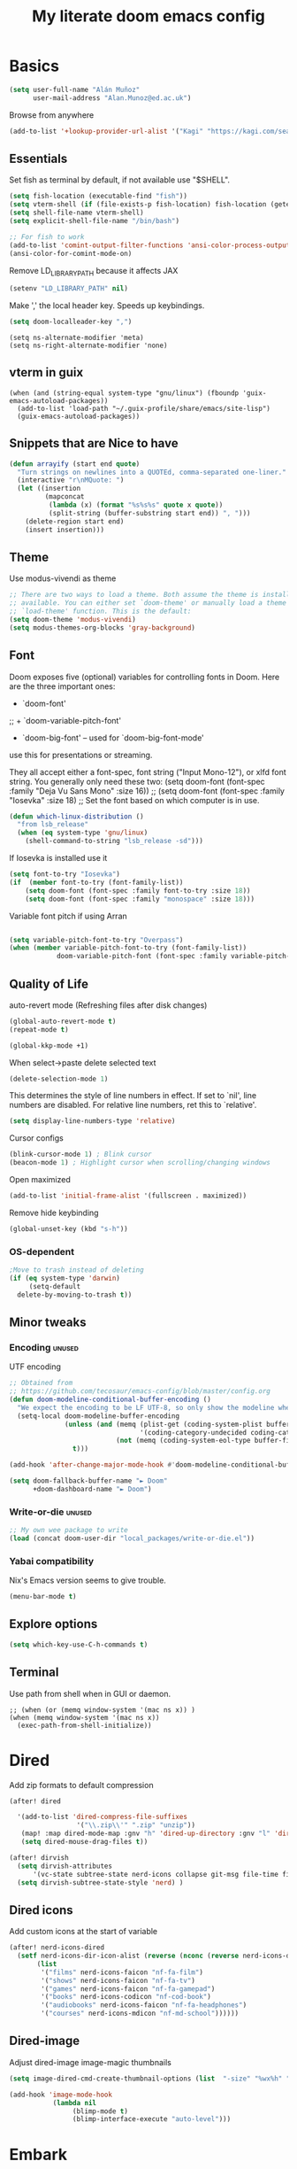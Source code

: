 #+TITLE: My literate doom emacs config

* Basics

#+begin_src emacs-lisp :tangle yes
(setq user-full-name "Alán Muñoz"
      user-mail-address "Alan.Munoz@ed.ac.uk")

#+end_src

Browse from anywhere
#+begin_src emacs-lisp :tangle no
(add-to-list '+lookup-provider-url-alist '("Kagi" "https://kagi.com/search?q=%s"))
#+end_src


** Essentials
Set fish as terminal by default, if not available use "$SHELL".
#+begin_src emacs-lisp :tangle yes
(setq fish-location (executable-find "fish"))
(setq vterm-shell (if (file-exists-p fish-location) fish-location (getenv "SHELL")))
(setq shell-file-name vterm-shell)
(setq explicit-shell-file-name "/bin/bash")

;; For fish to work
(add-to-list 'comint-output-filter-functions 'ansi-color-process-output)
(ansi-color-for-comint-mode-on)
#+end_src

#+RESULTS:
: t
Remove LD_LIBRARY_PATH because it affects JAX
#+begin_src emacs-lisp :tangle yes
(setenv "LD_LIBRARY_PATH" nil)
#+end_src
Make ',' the local header key. Speeds up keybindings.
#+begin_src emacs-lisp :tangle yes
(setq doom-localleader-key ",")
#+end_src

#+RESULTS:
: ,

#+begin_src elisp :tangle yes
(setq ns-alternate-modifier 'meta)
(setq ns-right-alternate-modifier 'none)
#+end_src

** vterm in guix
#+begin_src elisp :tangle no
(when (and (string-equal system-type "gnu/linux") (fboundp 'guix-emacs-autoload-packages))
  (add-to-list 'load-path "~/.guix-profile/share/emacs/site-lisp")
  (guix-emacs-autoload-packages))
#+end_src

#+RESULTS:

** Snippets that are Nice to have
#+begin_src emacs-lisp :tangle yes
  (defun arrayify (start end quote)
    "Turn strings on newlines into a QUOTEd, comma-separated one-liner."
    (interactive "r\nMQuote: ")
    (let ((insertion
           (mapconcat
            (lambda (x) (format "%s%s%s" quote x quote))
            (split-string (buffer-substring start end)) ", ")))
      (delete-region start end)
      (insert insertion)))
#+end_src
** Theme
Use modus-vivendi as theme
#+begin_src emacs-lisp :tangle yes
;; There are two ways to load a theme. Both assume the theme is installed and
;; available. You can either set `doom-theme' or manually load a theme with the
;; `load-theme' function. This is the default:
(setq doom-theme 'modus-vivendi)
(setq modus-themes-org-blocks 'gray-background)
#+end_src

#+RESULTS:
: gray-background

** Font
Doom exposes five (optional) variables for controlling fonts in Doom. Here
are the three important ones:

+ `doom-font'
;; + `doom-variable-pitch-font'
+ `doom-big-font' -- used for `doom-big-font-mode'
use this for
presentations or streaming.

They all accept either a font-spec, font string ("Input Mono-12"), or xlfd
font string. You generally only need these two:
(setq doom-font (font-spec :family "Deja Vu Sans Mono" :size 16))
;; (setq doom-font (font-spec :family "Iosevka" :size 18)
;; Set the font  based on which computer is in use.

#+begin_src emacs-lisp :tangle yes
(defun which-linux-distribution ()
  "from lsb_release"
  (when (eq system-type 'gnu/linux)
    (shell-command-to-string "lsb_release -sd")))

#+end_src


If Iosevka is installed use it
#+begin_src emacs-lisp :tangle yes
(setq font-to-try "Iosevka")
(if  (member font-to-try (font-family-list))
    (setq doom-font (font-spec :family font-to-try :size 18))
    (setq doom-font (font-spec :family "monospace" :size 18)))

#+end_src

Variable font pitch if using Arran
#+begin_src emacs-lisp :tangle yes

(setq variable-pitch-font-to-try "Overpass")
(when (member variable-pitch-font-to-try (font-family-list))
            doom-variable-pitch-font (font-spec :family variable-pitch-font-to-try :size 18))

#+end_src

** Quality of Life
auto-revert mode (Refreshing files after disk changes)
#+begin_src emacs-lisp :tangle yes
(global-auto-revert-mode t)
(repeat-mode t)
#+end_src

#+RESULTS:
: t

#+begin_src emacs-lisp :tangle yes
(global-kkp-mode +1)
#+end_src


When select->paste delete selected text
#+begin_src emacs-lisp :tangle yes
(delete-selection-mode 1)
#+end_src

#+RESULTS:
: t

This determines the style of line numbers in effect. If set to `nil', line
numbers are disabled. For relative line numbers, ret this to `relative'.
#+begin_src emacs-lisp :tangle yes
(setq display-line-numbers-type 'relative)
#+end_src

#+RESULTS:
: relative

Cursor configs
#+begin_src emacs-lisp :tangle yes
(blink-cursor-mode 1) ; Blink cursor
(beacon-mode 1) ; Highlight cursor when scrolling/changing windows
#+end_src

#+RESULTS:
: t

Open maximized
#+begin_src emacs-lisp :tangle yes
(add-to-list 'initial-frame-alist '(fullscreen . maximized))
#+end_src

#+RESULTS:
: ((fullscreen . maximized) (left-fringe . 8) (right-fringe . 8))

Remove hide keybinding
#+begin_src emacs-lisp :tangle yes
(global-unset-key (kbd "s-h"))
#+end_src

#+RESULTS:

*** OS-dependent

#+begin_src emacs-lisp :tangle yes
;Move to trash instead of deleting
(if (eq system-type 'darwin)
     (setq-default
  delete-by-moving-to-trash t))
#+end_src

#+RESULTS:
: t

** Minor tweaks
*** Encoding :unused:
UTF encoding
#+begin_src emacs-lisp :tangle yes
;; Obtained from
;; https://github.com/tecosaur/emacs-config/blob/master/config.org
(defun doom-modeline-conditional-buffer-encoding ()
  "We expect the encoding to be LF UTF-8, so only show the modeline when this is not the case"
  (setq-local doom-modeline-buffer-encoding
              (unless (and (memq (plist-get (coding-system-plist buffer-file-coding-system) :category)
                                 '(coding-category-undecided coding-category-utf-8))
                           (not (memq (coding-system-eol-type buffer-file-coding-system) '(1 2))))
                t)))

(add-hook 'after-change-major-mode-hook #'doom-modeline-conditional-buffer-encoding)

(setq doom-fallback-buffer-name "► Doom"
      +doom-dashboard-name "► Doom")
#+end_src

#+RESULTS:
: ► Doom

*** Write-or-die :unused:
#+begin_src emacs-lisp :tangle no
;; My own wee package to write
(load (concat doom-user-dir "local_packages/write-or-die.el"))
#+end_src

#+RESULTS:
: t
*** Yabai compatibility
Nix's Emacs version seems to give trouble.
#+begin_src emacs-lisp :tangle yes
(menu-bar-mode t)
#+end_src

#+RESULTS:
: t

** Explore options
#+begin_src emacs-lisp :tangle yes
(setq which-key-use-C-h-commands t)
#+end_src

** Terminal
Use path from shell when in GUI or daemon.
#+begin_src elisp :tangle yes
;; (when (or (memq window-system '(mac ns x)) )
(when (memq window-system '(mac ns x))
  (exec-path-from-shell-initialize))
#+end_src


* Dired
Add zip formats to default compression
#+begin_src emacs-lisp :tangle yes
(after! dired

  '(add-to-list 'dired-compress-file-suffixes
                 '("\\.zip\\'" ".zip" "unzip"))
   (map! :map dired-mode-map :gnv "h" 'dired-up-directory :gnv "l" 'dired-find-file)
   (setq dired-mouse-drag-files t))

(after! dirvish
  (setq dirvish-attributes
      '(vc-state subtree-state nerd-icons collapse git-msg file-time file-size))
  (setq dirvish-subtree-state-style 'nerd) )

#+end_src

#+RESULTS:
: nerd

** Dired icons
Add custom icons at the start of variable
#+begin_src emacs-lisp :tangle yes
(after! nerd-icons-dired
  (setf nerd-icons-dir-icon-alist (reverse (nconc (reverse nerd-icons-dir-icon-alist)
       (list
        '("films" nerd-icons-faicon "nf-fa-film")
        '("shows" nerd-icons-faicon "nf-fa-tv")
        '("games" nerd-icons-faicon "nf-fa-gamepad")
        '("books" nerd-icons-codicon "nf-cod-book")
        '("audiobooks" nerd-icons-faicon "nf-fa-headphones")
        '("courses" nerd-icons-mdicon "nf-md-school"))))))
#+end_src

** Dired-image
Adjust dired-image image-magic thumbnails
#+begin_src emacs-lisp :tangle yes
(setq image-dired-cmd-create-thumbnail-options (list  "-size" "%wx%h" "%f[0]" "-resize" "%wx%h>" "-strip" "-auto-level" "jpeg:%t"))
#+end_src

#+begin_src emacs-lisp :tangle yes
(add-hook 'image-mode-hook
           (lambda nil
                (blimp-mode t)
                (blimp-interface-execute "auto-level")))
#+end_src

* Embark
#+RESULTS:

#+begin_src emacs-lisp :tangle yes
(map! "C-." 'embark-act)
(after! embark
 (eval-when-compile
   (defmacro my/embark-ace-action (fn)
     `(defun ,(intern (concat "my/embark-ace-" (symbol-name fn))) ()
        (interactive)
        (with-demoted-errors "%s"
          (require 'ace-window)
          (let ((aw-dispatch-always t))
            (aw-switch-to-window (aw-select nil))
            (call-interactively (symbol-function ',fn)))))))

 (define-key embark-file-map     (kbd "o") (my/embark-ace-action find-file))
 (define-key embark-buffer-map   (kbd "o") (my/embark-ace-action switch-to-buffer))
  (define-key embark-bookmark-map (kbd "o") (my/embark-ace-action bookmark-jump)))

(after! ace-window
  (setq ace-window-display-mode t))
#+end_src

#+RESULTS:

* Projectile
Ignore my git in the $HOME Folder
#+begin_src emacs-lisp :tangle yes
(after! projectile
  (setq projectile-project-root-files-bottom-up
        (remove ".git" projectile-project-root-files-bottom-up)))



(setq projectile-project-search-path '("~/Documents/sync/projects"))


#+end_src

* Coding
** Tree-sitter
#+begin_src emacs-lisp :tangle yes
(global-tree-sitter-mode)
#+end_src

#+RESULTS:
: t

** Python
*** poetry
#+begin_src emacs-lisp :tangle yes
(setq poetry-tracking-strategy 'projectile)
(setq poetry-tracking-mode nil)
#+end_src

#+RESULTS:

*** Venv
#+begin_src emacs-lisp :tangle yes
;;; Python settings
(after! python
  ;; (setenv "PYTHONPATH" "/home/alan/Documents/sync/libs/baby/python:/home/alan/Documents/sync/libs/pipeline-core:/home/alan/Documents/sync/libs/extraction:/home/alan/Documents/sync/libs/postprocessor")
 ; (setq python-shell-interpreter "ipython3"
  (setq python-shell-interpreter "jupyter"
        python-shell-interpreter-args "console --simple-prompt"
        python-shell-prompt-detect-failure-warning nil)
;; (setq python-shell-completion-native-disabled-interpreters '("python"))
  (add-to-list 'python-shell-completion-native-disabled-interpreters
               "jupyter"))
  ;;              "python"))
(add-hook 'python-mode-hook
          (lambda ()
            (setq-local python-shell-buffer-name
                        (format "Python %s"
                            (cadr (reverse (file-name-split (doom-modeline--project-root)))))))
)
#+end_src

#+RESULTS:
| doom--setq-tab-width-for-python-mode-h | (lambda nil (setq-local python-shell-buffer-name (format Python %s (cadr (reverse (file-name-split (doom-modeline--project-root))))))) | er/add-python-mode-expansions | code-cells-mode-maybe | poetry-tracking-mode | +python-use-correct-flycheck-executables-h | evil-collection-python-set-evil-shift-width | doom-modeline-env-setup-python | (lambda nil (set (make-local-variable 'python-shell-buffer-name) (format Python %s (car (cdr (reverse (file-name-split (doom-modeline--project-root)))))))) | pipenv-mode | +lookup-init--set-python-mode |

Functions used for code-cells funcitonality
#+begin_src emacs-lisp :tangle yes
(after! python
  ;; Code-cells mode for jupytext
  (add-hook 'python-mode-hook 'code-cells-mode-maybe)
  (add-hook! python-mode (add-hook 'before-save-hook 'lsp-organize-imports nil t))
  (add-hook! python-mode (add-hook 'before-save-hook 'lsp-format-buffer nil t))

 (defun previous-line-empty-p ()
   "Check if immediate previous line is empty.
  If region is active it checks from the region beginning.
  Useful to add extra \newlines to yasnippets."
   (if (region-active-p)
       (save-excursion (goto-char (region-beginning))
                       (line-before-pointer-empty-p))
     (line-before-pointer-empty-p)))


 (defun line-before-pointer-empty-p ()
   "Check if the line immediately before the pointer is empty."
   (save-excursion (forward-line -1)
                   (current-line-empty-p))))




#+end_src

#+RESULTS:
: line-before-pointer-empty-p

*** Debug
**** Realgud
Simple but reliable
  #+begin_src emacs-lisp :tangle yes
(setq realgud:pdb-command-name "python -m ipdb")
;; (setq realgud:pdb-command-name "pytest -s --trace")
(defun realgud-pdb-pytest nil
  (interactive)
  (realgud:pdb (concat "pytest --trace --color=yes " buffer-file-name)))

  #+end_src


#+begin_src emacs-lisp :tangle no
(after! pdb-track
(defface term-color-darkgreen
'((t :foreground "DarkGreen" :background "DarkGreen"))
"Face used to render dark green color code."
:group 'term)
(defface term-color-cadetblue
'((t :foreground "CadetBlue" :background "CadetBAlue"))
"Face used to render dark cadet blue color code."
:group 'term)

(defface term-color-purple
'((t :foreground "Purple" :background "Purple"))
"Face used to render dark Purple color code."
:group 'term)

(defface term-color-darkgoldenrod
'((t :foreground "Darkgoldenrod" :background "Darkgoldenrod"))
"Face used to render dark Darkgoldenrod color code."
:group 'term)

(defface term-color-ivory4
'((t :foreground "Ivory4" :background "Ivory4"))
"Face used to render dark Ivory4 color code."
:group 'term)

(setq ansi-term-color-vector
[term
term-color-black
term-color-red
term-color-darkgreen
term-color-cadetblue
term-color-blue
term-color-purple
term-color-darkgoldenrod
term-color-ivory4]))

#+end_src

#+RESULTS:

**** Unused
Debugging tools
#+begin_src emacs-lisp :tangle yes
(after! realgud
  (defun describe-at-cursor()
    "Describe variable at cursor when using debugger"
    (interactive)
    (realgud:cmd-info-value (concat (thing-at-point 'word) "\n")))
  ;; (realgud:cmd-info-value (concat (looking-at (regexp-quote "[a-z][a-z]")) "\n") ))

  (map! :localleader :map realgud:shortkey-mode-map "_" 'describe-at-cursor)
  (map! :localleader :map realgud-track-mode-map "a" 'realgud:attach-source-buffer))
  #+end_src

  #+RESULTS:

*** REPL
  #+begin_src emacs-lisp :tangle yes
  (defun python-shell-send-current-statement ()
    "Send current statement to Python shell.
Taken from elpy-shell-send-current-statement"
    (interactive)
    (let ((beg (python-nav-beginning-of-statement))
          (end (python-nav-end-of-statement)))
      (python-shell-send-string (buffer-substring beg end)))
    (python-nav-forward-statement))

#+end_src

*** Custom
#+begin_src emacs-lisp :tangle yes

  ;; My own functions to deal with python code
  (require 'cl-lib)

  (defun get-current-line ()
    (buffer-substring-no-properties (line-beginning-position)
                                    (line-end-position)))


  (defun parse-current-pylambda-line ()
    "Fetch indentation, name, args and returns from a pylambda function"

    (cl-multiple-value-bind (preequal posequal) (split-string ( get-current-line ) "\=")
      (cl-multiple-value-bind (lambda-args post-return) (split-string posequal "\\:")
        (list
         (length (butlast (split-string preequal " ") 2))
         (car (last (butlast (split-string preequal " ") 1)))
         (string-replace "," ", " (string-replace " " "" (string-replace "lambda" "" (string-replace "λ" "lambda" lambda-args))))
         post-return))))

  (defun pylambda-parse-to-def ()
    "Parses pylambda one-liners and produces a def equivalent.

       FIXME Fails on this case:

       savgol_on_srs = lambda x: non_uniform_savgol(
            x.index, x.values, window, degree
        )


"
    (cl-multiple-value-bind (indentation fn-name args return) (parse-current-pylambda-line)
      ;; (message "%s" indentation)
      (concat
       (mapconcat 'identity (cl-loop repeat indentation collect " ") "")
       "def " fn-name "(" args "):\n"
       (mapconcat 'identity (cl-loop repeat (+ indentation 4) collect " ") "")
       "return" return "\n")))

  (defun replace-pylambda-with-def ()
    "Delete the current (lambda being assigned to a variable) line and replace it with a def definition to follow flake8's E731 rule."
    (interactive)
    (let ((def-string (pylambda-parse-to-def)))
      (kill-whole-line)
      (insert def-string)))


#+end_src

#+RESULTS:
: replace-pylambda-with-def

*** Pyenv :review:

#+begin_src emacs-lisp :tangle yes
(after! pyenv
(setq pyenv-exec-shell  "fish")
(defun projectile-pyenv-mode-set ()
"Set pyenv version matching project name."
(let ((project (projectile-project-name)))
(if (member project (pyenv-mode-versions))
(pyenv-mode-set project)
(pyenv-mode-unset))))

(add-hook 'projectile-after-switch-project-hook 'projectile-pyenv-mode-set)

(defun pyenv-mode-set-fix (version)
"Custom function because normal pyenv-mode-set wasn't working on Arran.
Set python shell version and ensure pyenv changes."
(interactive (list (pyenv-mode-read-version))
(pythonic-activate "PYENV_VERSION" version))
(setenv "PYENV_VERSION" version)
(setq +pyenv--version version)) ;; This ensures pyenv changes


(map! :map pyenv-mode-map
:n "C-c C-s" #'pyenv-mode-set-fix)
)
#+end_src

*** Code-cells

#+begin_src emacs-lisp :tangle yes

(after! code-cells
  (map! :map code-cells-mode-map
        :desc "Navigate to next cell" :n "n" (code-cells-speed-key 'code-cells-forward-cell)
        :desc "Navigate to previous cell" :n "p" (code-cells-speed-key 'code-cells-backward-cell)
        :desc "Eval until this cell" :n "u" (code-cells-speed-key 'code-cells-eval-above)
        :desc "Eval current cell" :n "e" (code-cells-speed-key 'code-cells-eval)
        :n "TAB" (code-cells-speed-key 'outline-cycle)
        :n ";" (code-cells-speed-key 'code-cells-comment-or-uncomment)

        ;; Map additional keys using local-leader to better suit my live-testing
        ;; workflow.
        :localleader
        :desc "eval current cell" :n "e" #'code-cells-eval
        :desc "navigate to previous cell" :n "k" #'code-cells-backward-cell
        :desc "Navigate to next cell" :n "j" #'code-cells-forward-cell
        :desc "Eval until this cell" :n "u" #'code-cells-eval-above))

#+end_src
#+RESULTS:


*** LSP
pylsp seems to be enabled by default; ruff-lsp is much better
#+begin_src emacs-lisp :tangle yes
(setq lsp-disabled-clients '(pylsp pyright))
#+end_src

#+RESULTS:

** Common Lisp

Open after list
#+begin_src emacs-lisp :tangle yes
(after! lispyville
  (defun lispyville-open-after-list ()
    (interactive)
    (lispyville-next-closing)
    (evil-append 0)))
#+end_src

#+RESULTS:

*** Keybindings
#+begin_src emacs-lisp :tangle yes
(after! lispyville
  (map!
   :map lispyville-mode-map
   ;; :n "(" #'lispyville-wrap-with-round)
   :n "(" #'lispyville-wrap-round
   :n "M-(" #'lispyville-wrap-with-round
   :n "M-k" #'lispyville-open-after-list))

(after! flyspell
  (setq ispell-personal-dictionary (substitute-in-file-name "$HOME/.aspell.en.pws")))

#+end_src

#+RESULTS:
: t

**** Python
#+begin_src elisp :tangle yes
   (map! :map python-mode-map
         :localleader
         :n "z" #'run-python
         "w" #'venv-workon-and-update
         "y" #'realgud:pdb
         "f" #'realgud-pdb-pytest

         (:desc "send to REPL" :prefix "s"
                "r" #'python-shell-send-region-or-line
                "b" #'python-shell-send-buffer
                "d" #'python-shell-send-defun))

   (defun python-shell-send-region-or-line nil
     "Sends from python-mode buffer to a python shell, intelligently."
     (interactive)
     (cond ((region-active-p)
            (setq deactivate-mark t)
            (python-shell-send-region (region-beginning) (region-end)))
           (t (python-shell-send-current-statement))))
#+end_src

** Others
*** Julia
#+begin_src emacs-lisp :tangle yes

(after! julia
  (map! :map julia-mode-map
        :localleader
        :n "z" #'run-julia

        (:desc "send to REPL" :prefix "s"
               "r" #'julia-repl-send-region-or-line
               "b" #'julia-repl-send-buffer)))

#+end_src

#+RESULTS:
*** Racklet
#+begin_src elisp :tangle yes
(defun my-backward-up-sexp (a)
  "my backwards up sexps.
   prefix command interpretation:
     0    → to beginning of all nested sexps
     -    → to end of all nested sexps
     x|+x → x-times go back out of sexps to beginning
     -x   → x-times go out of sexps to end
     universal-command interpreted as +x"
  (interactive "P")
  (condition-case err
      (let ((arg)
            (loop))
        (cond
         ((null a) ;; back-up once
          (setq arg -1
                loop nil))
         ((eq a '-) ;; up to end of all sexps
          (setq arg 1
                loop t))
         ((numberp a)
          (cond
           ((= a 0) ;; back-up to begin of all sexps
            (setq arg -1
                  loop t))
           (t (setq arg (- a) ;; do it a times
                    loop nil))))
         (t (setq arg (- (car a)) ;; interpret `universal-command'
                  loop nil)))
        (while (progn  ;; do-while loop
                 (up-list arg t t)
                 loop)))
    (scan-error ;; stay quiet
     nil)))

(after! racket
   (defun racket-send-region-or-line nil
     "Sends from racket-mode buffer to a racket shell, intelligently."
     (interactive)
     (if (region-active-p) (progn
                            (setq deactivate-mark t)
                            (racket-send-region (region-beginning) (region-end)))
           (save-mark-and-excursion (beginning-of-defun) (set-mark (point)) (end-of-defun)
               (racket-send-region (region-beginning) (region-end)))))
   (map! :localleader :map racket-mode-map "s r" 'racket-send-region-or-line)
    )





#+end_src

#+RESULTS:
*** SCAD :unused:
Openscad autoformatter
#+begin_src emacs-lisp :tangle no
(set-formatter! 'scadfmt "clang-format" :modes '(scad-mode))
#+end_src

#+RESULTS:
: scadfmt

* Reading
#+begin_src emacs-lisp :tangle yes
(setq doc-view-continuous t)
(setq doc-view-resolution 400)
#+end_src

#+RESULTS:
: 300

** Elfeed
*** Style
Change font for elfeed-show buffer.
#+begin_src elisp :tangle yes
(setq elfeed-font (if (member "Mebinac" (font-family-list)) "Mebinac" "Century Schoolbook"))
(setq elfeed-show-mode-hook
      (lambda ()
          (set-face-attribute 'variable-pitch (selected-frame) :font (font-spec :family elfeed-font :size 16))
        ))
#+end_src

#+RESULTS:
| lambda | nil | (set-face-attribute 'variable-pitch (selected-frame) :font (font-spec :family elfeed-font :size 16)) |

*** elfeed-org
#+begin_src emacs-lisp :tangle yes

(setq rmh-elfeed-org-files (list (concat org-directory "personal/rss/elfeed.org")))

(after! elfeed
  (setq elfeed-search-filter "@2-weeks-ago +unread")
  (add-hook 'elfeed-search-mode-hook #'elfeed-update)


(defun find-in-elfeed-org-file ()
  "Find elfeed-show-entry in the first elfeed-org file"
      (interactive)
      (let* ((elfeed-show-entry-id (car (elfeed-entry-id elfeed-show-entry)))
            (elfeed-default-org-file (car rmh-elfeed-org-files))
            (elfeed-window (get-buffer-window (file-name-nondirectory elfeed-default-org-file))))

       (if (not elfeed-window) ; Open elfeed org file if not visible
         (progn
           (select-window (get-buffer-window "*elfeed-search*"))
           (let ((w (split-window-below)))
             (select-window w)
             (find-file elfeed-default-org-file)))
         (select-window elfeed-window))

       (or ;; Search pattern forward and backward
        (or (search-forward elfeed-show-entry-id nil t)
               (search-backward elfeed-show-entry-id nil t))
          (message
           (concat elfeed-show-entry-id " not found in elfeed-org file " elfeed-default-org-file)))))

(defun elfeed-eww-about ()
  "Open about page of elfeed entry in eww."
  (interactive)
  (eww-browse-url (concat "https://" (car (elfeed-entry-id elfeed-show-entry)) "/about")))

  (setq elfeed-goodies/entry-pane-size 0.6)
  (setq elfeed-goodies/log-window-size 0.4))

;; (after! elfeed
;;  (setq elfeed-score-serde-score-file (substitute-in-file-name "$HOME/.doom.d/elfeed.score")))
#+end_src

#+RESULTS:
: @2-weeks-ago +unread

Format headers buffer
#+begin_src emacs-lisp :tangle no
(defun concatenate-authors (authors-list)
  "Given AUTHORS-LIST, list of plists; return string of all authors
concatenated."
  (mapconcat
   (lambda (author) (plist-get author :name))
   authors-list ", "))
(defun my-search-print-fn (entry)
  "Print ENTRY to the buffer."
  (let* ((date (elfeed-search-format-date (elfeed-entry-date entry)))
         (title (or (elfeed-meta entry :title)
                    (elfeed-entry-title entry) ""))
         (title-faces (elfeed-search--faces (elfeed-entry-tags entry)))
         (feed (elfeed-entry-feed entry))
         (feed-title
          (when feed
            (or (elfeed-meta feed :title) (elfeed-feed-title feed))))
         (entry-authors (concatenate-authors
                         (elfeed-meta entry :authors)))
         (tags (mapcar #'symbol-name (elfeed-entry-tags entry)))
         (tags-str (mapconcat
                    (lambda (s) (propertize s 'face
                                            'elfeed-search-tag-face))
                    tags ","))
         (title-width (- (window-width) 10
                         elfeed-search-trailing-width))
         (title-column (elfeed-format-column
                        title (elfeed-clamp
                               elfeed-search-title-min-width
                               title-width
                               elfeed-search-title-max-width)
                        :left))
         (authors-width 135)
         (authors-column (elfeed-format-column
                          entry-authors (elfeed-clamp
                                         elfeed-search-title-min-width
                                         authors-width
                                         131)
                          :left)))

    (insert (propertize date 'face 'elfeed-search-date-face) " ")

    (insert (propertize title-column
                        'face title-faces 'kbd-help title) " ")

    (insert (propertize authors-column
                        'face 'elfeed-search-date-face
                        'kbd-help entry-authors) " ")

    ;; (when feed-title
    ;;   (insert (propertize entry-authors
    ;; 'face 'elfeed-search-feed-face) " "))

    (when entry-authors
      (insert (propertize feed-title
                          'face 'elfeed-search-feed-face) " "))

    (when tags
      (insert "(" tags-str ")"))))




(setq elfeed-search-print-entry-function #'my-search-print-fn)

#+end_src

#+RESULTS:
: my-search-print-fn
*** HN
Show HN comments in elfeed
#+begin_src emacs-lisp :tangle yes
(defun my/elfeed-hn-show-comments-at-point ()
  "Show HN comments for an URL at point"
  (interactive)
  (setq-local hnreader-view-comments-in-same-window t)
  (hnreader-comment (format "%s" (url-get-url-at-point))))

(defun my/elfeed-hn-show-commments (&optional link)
  (interactive)
  (let* ((entry (if (eq major-mode 'elfeed-show-mode)
                    elfeed-show-entry
                  (elfeed-search-selected :ignore-region)))
         (link (if link link (elfeed-entry-link entry))))
    (setq-local hnreader-view-comments-in-same-window nil)
    (hnreader-comment (format "%s" link))))

(defun my/elfeed-fetch-ids ()
  (interactive)
  (cl-loop for entry in (elfeed-search-selected)
           collect (elfeed-entry-id entry)))

(defun my/elfeed-hn-show-comments-at-entry ()
  (interactive)
  (let ((id-value (car (my/elfeed-fetch-ids))))
    (if  (string= (car id-value) "hnrss.org")
        (progn (elfeed-search-untag-all-unread) (hnreader-comment (cdr id-value)))
      (elfeed-search-show-entry))))
#+end_src

#+RESULTS:
: my/elfeed-hn-show-comments-at-entry

Shortcuts
#+begin_src emacs-lisp :tangle yes
(map! :map elfeed-search-mode-map
      :after elfeed-search
      [remap kill-this-buffer] "q"
      [remap kill-buffer] "q"
      :n doom-leader-key nil
      ;; ...
      :n "H" #'my/elfeed-hn-show-commments)
(map! :map elfeed-search-mode-map
      :after elfeed-show
      [remap kill-this-buffer] "q"
      [remap kill-buffer] "q"
      :n doom-leader-key nil
      ;; ...
      :n "H" #'my/elfeed-hn-show-comments-at-entry)

#+end_src

#+RESULTS:

*** Reddit
Integrate to elfeed
#+begin_src emacs-lisp :tangle no
(defun my/elfeed-reddit-show-commments (&optional link)
  (interactive)
  (let* ((entry (if (eq major-mode 'elfeed-show-mode)
                    elfeed-show-entry
                  (elfeed-search-selected :ignore-region)))
         (link (if link link (elfeed-entry-link entry))))
    (reddigg-view-comments link)))
#+end_src
Shortcuts
#+begin_src emacs-lisp :tangle no
(map! :map elfeed-search-mode-map
      :after elfeed-search
      [remap kill-this-buffer] "q"
      [remap kill-buffer] "q"
      :n doom-leader-key nil
      ;; ...
      :n "R" #'my/elfeed-reddit-show-commments
      )
#+end_src

*** Conveniences
#+begin_src elisp :tangle yes
(defun kill-elfeed-show-url ()
  (interactive)
  (kill-new (elfeed-entry-link elfeed-show-entry))
  )

(map! :localleader :map elfeed-show-mode-map  "y" #'kill-elfeed-show-url)
#+end_src

#+RESULTS:

** Mu4e
#+begin_src emacs-lisp :tangle yes
(after! mu4e
  (setq +mu4e-backend 'offlineimap)

;;; Call the oauth2ms program to fetch the authentication token
  (defun fetch-access-token ()
    (with-temp-buffer
      (call-process "oauth2ms" nil t nil "--encode-xoauth2")
      (buffer-string)))

 ;;; Add new authentication method for xoauth2
  (cl-defmethod smtpmail-try-auth-method
    (process (_mech (eql xoauth2)) user password)
    (let* ((access-token (fetch-access-token)))
      (smtpmail-command-or-throw
       process
       (concat "AUTH XOAUTH2 " access-token)
       235)))

 ;;; Register the method
  (with-eval-after-load 'smtpmail
    (add-to-list 'smtpmail-auth-supported 'xoauth2))

  (setq message-send-mail-function 'smtpmail-send-it
        starttls-use-gnutls t
        smtpmail-starttls-credentials
        ;; '(("smtp.office365.com" 587 nil nil))
        '(("smtp.office365.com" 587 nil nil))
        smtpmail-default-smtp-server "smtp.office365.com"
        smtpmail-smtp-server "smtp.office365.com"
        smtpmail-stream-type  'starttls
        ;; smtpmail-smtp-service 587
        smtpmail-smtp-service 587
        smtpmail-debug-info t)

  (add-to-list 'mu4e-bookmarks
               '( :name  "Peter non-lab"
                  :query "from:Peter and not lab"
                  :key   ?t))
  )
 #+end_src

 #+RESULTS:

** GNUS
I aim to Merge RSS and Mail reading
#+begin_src emacs-lisp :tangle yes
;; (add-to-list 'gnus-secondary-select-methods
;;              '(nntp "news.gwene.org"))
#+end_src
Format gnus summary
#+begin_src emacs-lisp :tangle yes
(setq gnus-summary-line-format "%U%R%z%d %I%(%[ %F %] %s %)\n")
#+end_src
Atom -> RSS
#+begin_src emacs-lisp :tangle yes
(require 'mm-url)
(defadvice mm-url-insert (after DE-convert-atom-to-rss () )
  "Converts atom to RSS by calling xsltproc."
  (when (re-search-forward "xmlns=\"http://www.w3.org/.*/Atom\""
			   nil t)
    (goto-char (point-min))
    (message "Converting Atom to RSS... ")
    (call-process-region (point-min) (point-max)
			 "xsltproc"
			 t t nil
			 (expand-file-name "~/atom2rss.xsl") "-")
    (goto-char (point-min))
    (message "Converting Atom to RSS... done")))

(ad-activate 'mm-url-insert)
#+end_src
** Newsticker
#+begin_src emacs-lisp :tangle yes
(setq newsticker-url-list
      '(("Emacs SE"
         "https://emacs.stackexchange.com/feeds")))
#+end_src
* Org
** Basic
#+begin_src emacs-lisp :tangle yes
(setq org-M-RET-may-split-line nil)
#+end_src
** Aesthetics
Org-modern
#+begin_src emacs-lisp :tangle yes

(after! org-modern
 (setq
  ;; Edit settings
  org-auto-align-tags nil
  org-tags-column 0
  org-catch-invisible-edits 'show-and-error
  org-special-ctrl-a/e t
  org-insert-heading-respect-content nil

  ;; Org styling, hide markup etc.
  org-hide-emphasis-markers t
  org-pretty-entities t
  org-ellipsis "…"

  ;; Agenda styling
  org-agenda-tags-column 0
  org-agenda-block-separator ?─
  org-agenda-time-grid
  '((daily today require-timed)
    (800 1000 1200 1400 1600 1800 2000)
    " ┄┄┄┄┄ " "┄┄┄┄┄┄┄┄┄┄┄┄┄┄┄")
  org-agenda-current-time-string
  "⭠ now ─────────────────────────────────────────────────"))

;; (add-hook 'org-mode-hook #'org-modern-mode)
;; (add-hook 'org-agenda-finalize-hook #'org-modern-agenda)

#+end_src

Main org directory
#+begin_src emacs-lisp :tangle yes
(setq org-directory "~/Documents/sync/org/")
#+end_src

#+RESULTS:
: ~/Documents/sync/org/

#+begin_src emacs-lisp :tangle yes

;; Other convenience shortcuts
;; Don't kill on paste
 (setq-default evil-kill-on-visual-paste nil)

;; Evil copy and comment
(map! :map evil-normal-state-map "g C" 'evilnc-copy-and-comment-lines)
(setq evil-move-beyond-eol t)

;; Give me back C-u
(setq evil-want-C-u-scroll nil
       evil-want-C-d-scroll nil
       evil-want-C-u-delete nil
 )


; kill current buffer faster
(map! "C-x k" 'kill-current-buffer)
(map! "C-x K" 'kill-buffer)
#+end_src

#+RESULTS:

** General text shenanigans
***  Paragraph list
Convenience functions to generate explore-paragraph
#+begin_src emacs-lisp :tangle yes
(defun current-line-empty-p ()
  "Check if current line is empty."
  (save-excursion
    (beginning-of-line)
    (looking-at-p "[[:space:]]*$")))

(defun rest-of-line-empty-p ()
  (interactive)
  (save-excursion
    (if (looking-at-p "[[:space:]]*$") (message "empty"))))

#+end_src

#+RESULTS:
: rest-of-line-empty-p

Main explode-paragraph function
#+begin_src emacs-lisp :tangle yes
(defun explode-paragraph (&optional monolevel)
    "explode paragraph, more documentation needed"
    (interactive)
    (unless monolevel ( setq monolevel nil))
    (save-mark-and-excursion
      (when (save-excursion (forward-line -1) (and (message-point-in-header-p) (not (current-line-empty-p )))) (newline-and-indent))
      (let ((bop (copy-marker (progn (backward-paragraph) (1+ (point)))))
            (eop (copy-marker (progn (forward-paragraph)  (point))))
            (inc-level 0))
        (goto-char bop)
        (if (looking-at-p "^\s*[\-\+x] ") nil (insert "+ "))
        (while (< (point) eop)
          (forward-sentence)
          (if (not (save-excursion ( forward-char -3 ) (looking-at-p "\\.[a-z]\\.")))
              (progn
                (forward-whitespace 1)
                (unless (>= (point) eop)
                  (org-meta-return)
                  (when (and (eq inc-level 0) (not monolevel))
                    (progn ( org-metaright ) (setq inc-level 1))))))))))
#+end_src

#+RESULTS:
: explode-paragraph

Generate toggle function and map
#+begin_src emacs-lisp :tangle yes
  (defun toggle-paragraph-list ()
    (interactive)
    (if (org-in-item-p) (myorg-list-to-text) (explode-paragraph)))
  ;;Keybindings
  (map! :localleader :map org-mode-map "u" 'toggle-paragraph-list)
#+end_src

#+RESULTS:

*** Get text
Copy org url
#+begin_src emacs-lisp :tangle yes
(defun my-org-retrieve-url-from-point ()
  "Copies the URL from an org link at the point"
  (interactive)
  (let ((plain-url (url-get-url-at-point)))
    (if plain-url
        (progn
          (kill-new plain-url)
          (message (concat "Copied: " plain-url)))
      (let* ((link-info (assoc :link (org-context)))
             (text (when link-info
                     (buffer-substring-no-properties
                      (or (cadr link-info) (point-min))
                      (or (caddr link-info) (point-max))))))
        (if (not text)
            (error "Oops! Point isn't in an org link")
          (string-match org-link-bracket-re text)
          (let ((url (substring text (match-beginning 1) (match-end 1))))
            (kill-new url)
            (message (concat "Copied: " url))))))))

(after! org
  (map! :map org-mode-map
        :localleader
        (:prefix ("l" . "links")
         "y" #'my-org-retrieve-url-from-point)))

#+end_src

#+RESULTS:

*** Sort trees recursively
#+begin_src emacs-lisp :tangle yes
(defun ap/org-sort-entries-recursive (&optional key)
  "Call `org-sort-entries' recursively on tree at point.
If KEY, use it; otherwise read key interactively.
From https://www.reddit.com/r/orgmode/comments/o2df99/automatically_recursively_sorting_an_org_file/
"
  (interactive)
  (cl-macrolet ((moves-p (form)
                         `(let ((pos-before (point)))
                            ,form
                            (/= pos-before (point)))))
    (cl-labels ((sort-tree
                 () (cl-loop do (when (children-p)
                                  (save-excursion
                                    (outline-next-heading)
                                    (sort-tree))
                                  (org-sort-entries nil key))
                             while (moves-p (org-forward-heading-same-level 1))))
                (children-p (&optional invisible)
                            ;; Return non-nil if entry at point has child headings.
                            ;; Only children are considered, not other descendants.
                            ;; Code from `org-cycle-internal-local'.
                            (save-excursion
                              (let ((level (funcall outline-level)))
                                (outline-next-heading)
                                (and (org-at-heading-p t)
                                     (> (funcall outline-level) level))))))
      (save-excursion
        (save-restriction
          (widen)
          (unless key
            ;; HACK: Call the sort function just to get the key, then undo its changes.
            (cl-letf* ((old-fn (symbol-function 'read-char-exclusive))
                       ((symbol-function 'read-char-exclusive)
                        (lambda (&rest args)
                          (setf key (apply #'funcall old-fn args)))))
              ;; Sort the first heading and save the sort key.
              (org-sort-entries))
            (undo-only))
          (cond ((org-before-first-heading-p)
                 ;; Sort whole buffer. NOTE: This assumes the first heading is at level 1.
                 (org-sort-entries nil key)
                 (outline-next-heading)
                 (cl-loop do (sort-tree)
                          while (moves-p (org-forward-heading-same-level 1))))
                ((org-at-heading-p)
                 ;; Sort this heading.
                 (sort-tree))
                (t (user-error "Neither on a heading nor before first heading"))))))))

(defun ap/org-sort-entries-recursive-multi (&optional keys)
  "Call `ap/org-sort-entries-recursive'.
If KEYS, call it for each of them; otherwise call interactively
until \\[keyboard-quit] is pressed."
  (interactive)
  (if keys
      (dolist (key keys)
        (ap/org-sort-entries-recursive key))
    (with-local-quit
      ;; Not sure if `with-local-quit' is necessary, but probably a good
      ;; idea in case of recursive edit.
      (cl-loop while (progn
                       (call-interactively #'ap/org-sort-entries-recursive)
                       t)))))
#+end_src
** Roam
#+begin_src emacs-lisp :tangle yes

;; Org-roam settings
(setq org-roam-directory "~/Documents/sync/org/roam/")
(require 'org-roam-protocol)

;; Fix dired buffer not working with roam
;; (add-hook 'dired-mode-hook
;;           (lambda ()
;;             (org-roam-mode 0)))


;; org-roam settings
(setq org-roam-capture-templates
      '(("r" "reference" plain "%?"
         :if-new (file+head "references/%<%Y%m%d%H%M%S>-${slug}.org" "#+title: ${title}\n#+roam_tags: reference\n")
         :immediate-finish t)
        ("c" "concept" plain "%?"
         :if-new (file+head "concept/%<%Y%m%d%H%M%S>-${slug}.org" "#+title: ${title}\n#+roam_tags: concept\n")
         :immediate-finish t
         :unnarrowed t)
        ("m" "main" plain "%?"
                :if-new (file+head "main/%<%Y%m%d%H%M%S>-${slug}.org" "#+title: ${title}\n#+roam_tags: main\n")
         :immediate-finish t
         :unnarrowed t)
        ("i" "idea" plain "%?"
                :if-new (file+head "ideas/%<%Y%m%d%H%M%S>-${slug}.org" "#+title: ${title}\n#+roam_tags: idea\n")
         :immediate-finish t
         :unnarrowed t)
        ("a" "article" plain "%?"
         :if-new (file+head "articles/%<%Y%m%d%H%M%S>-${slug}.org" "#+title: ${title}\n#+roam_tags: article\n")
         :immediate-finish t
         :unnarrowed t)))

(use-package! websocket
    :after org-roam)
#+end_src

*** Org-roam ui
Interface to visualise a personal database.
#+begin_src emacs-lisp :tangle no
(use-package! org-roam-ui
    :after org-roam ;; or :after org
;;         normally we'd recommend hooking orui after org-roam, but since org-roam does not have
;;         a hookable mode anymore, you're advised to pick something yourself
;;         if you don't care about startup time, use
;;  :hook (after-init . org-roam-ui-mode)
    :config
    (setq org-roam-ui-sync-theme t
          org-roam-ui-follow t
          org-roam-ui-update-on-save t
          org-roam-ui-open-on-start t))

;; ;; org-roam-server configs
;; (use-package org-roam-server
;;   :ensure t
;;   :config
;;   (setq org-roam-server-host "127.0.0.1"
;;         org-roam-server-port 8080
;;         org-roam-server-authenticate nil
;;         org-roam-server-export-inline-images t
;;         org-roam-server-serve-files nil
;;         org-roam-server-served-file-extensions '("pdf" "mp4" "ogv")
;;         org-roam-server-network-poll t
;;         org-roam-server-network-arrows nil
;;         org-roam-server-network-label-truncate t
;;         org-roam-server-network-label-truncate-length 60
;;         org-roam-server-network-label-wrap-length 20))

;; (setq org-roam-db-update-method 'immediate)

#+end_src

#+RESULTS:
| r | reference | plain | %? | :if-new | (file+head references/%<%Y%m%d%H%M%S>-${slug}.org #+title: ${title} |

** Org-export
*** Markdown
Add it to enabled exports, since at some point it stopped being loaded by default
#+begin_src emacs-lisp :tangle yes
(after! org
   '(require 'ox-gfm nil t)
    (add-to-list 'org-export-backends 'md )
    (add-to-list 'org-export-backends 'gfm )
)
#+end_src

#+RESULTS:
| gfm | pandoc | beamer | md | ascii | html | icalendar | latex | odt |

*** References
#+begin_src emacs-lisp :tangle yes
(after! org
(customize-set-value 'org-latex-with-hyperref nil)
(add-to-list 'org-latex-default-packages-alist "\\PassOptionsToPackage{hyphens}{url}"))
#+end_src

#+RESULTS:
| \PassOptionsToPackage{hyphens}{url} | ( amsmath t (lualatex xetex)) | ( fontspec t (lualatex xetex)) | (AUTO inputenc t (pdflatex)) | (T1 fontenc t (pdflatex)) | ( graphicx t) | ( longtable nil) | ( wrapfig nil) | ( rotating nil) | (normalem ulem t) | ( amsmath t (pdflatex)) | ( amssymb t (pdflatex)) | ( capt-of nil) | ( hyperref nil) |

***  Bibliography
#+begin_src emacs-lisp :tangle yes
(after! org
 (setq org-log-done 'time)

 (use-package citar
   :no-require
   :custom
   (org-cite-global-bibliography '("~/Documents/sync/bibliography/bibliography.bib" "~/Documents/sync/bibliography/mac_bibliography.bib"))
   (org-cite-insert-processor 'citar)
   (org-cite-follow-processor 'citar)
   (org-cite-activate-processor 'citar)
   (citar-bibliography org-cite-global-bibliography)
   (org-cite-csl-styles-dir
    (expand-file-name "~/Zotero/styles/"))
     (map! "SPC n B" citar-open-files)))




#+end_src

#+RESULTS:


OX-extra for citations to work properly
It is also required for :ignore: flags to work properly
#+begin_src emacs-lisp :tangle yes
(use-package! ox-extra
  :after org
  :config
  (ox-extras-activate '(ignore-headlines))

  (use-package! citeproc-org
    :config
    (citeproc-org-setup)
    (require 'oc-csl))
  ;; ox-hugo configs
  (use-package! ox-hugo
    :after org)

  (use-package! citeproc-org
    :after ox-hugo
    :config
    (citeproc-org-setup))

;; TODO confirm this is necessary
  (setq org-cite-basic-author-column-end  100))

#+end_src

#+RESULTS:
: 100

***  Glossary
Add shortcuts to add referentiable acronyms and glossary
 #+begin_src emacs-lisp :tangle yes

(after! org
 (map! :localleader :map org-mode-map
       "l a" #'org-ref-insert-acronym-link
       "l g" #'org-ref-insert-glossary-link)
 )

#+end_src

#+RESULTS:


Maybe expand glossary formatting in the future
#+begin_src emacs-lisp :tangle yes
;; (setf org-ref-glossary-gls-commands
;;       (append  org-ref-glossary-gls-commands
;;                '( ("glslbl"  "The associated label (generally the accronym)"))))

#+end_src

#+RESULTS:
** Text-based shenanigans

Function to toggle between paragraphs and bullet points whose first sentence is at a higher level.

#+begin_src emacs-lisp :tangle yes
  (defun next-nonblank-line ()
    (interactive)
    (forward-line)
    (skip-chars-forward "[:space:]"))


  (defun previous-nonblank-line ()
    (interactive)
    (forward-line -1)
    (when (current-line-empty-p)
      (beginning-of-line)
      (skip-chars-backward "[:space:]")))


  (defun lower-level-p ()
    (interactive)
    "Return true if there is a lower level"
    (save-excursion
      (org-end-of-line)
      (org-beginning-of-line)
      (let ((current-col (current-column))
            (next-line-col (save-excursion (next-nonblank-line) (org-end-of-line) (org-beginning-of-line) (current-column)))
            (lower-level-exists nil))
        (if (> next-line-col current-col)
            (progn (setq lower-level-exists 1) (message "Not a leaf node"))
          (message "Leaf node"))
        lower-level-exists)))

  (defun myorg-list-to-text ()
    (interactive)
    "Transform item list at point into section text.
      Searches for the next item list if there is none at point."
    (save-mark-and-excursion
      (if (lower-level-p) (next-nonblank-line))
      (unless (org-in-item-p)
        (org-list-search-forward (org-item-beginning-re)))
      (set-mark (org-end-of-item-list))
      (previous-nonblank-line)
      (org-beginning-of-item-list)
      (when (org-at-item-checkbox-p)
        (org-toggle-checkbox '(4)))
      (org-toggle-item nil)
      (previous-nonblank-line)
      (org-toggle-item nil)
      (unfill-paragraph)))


  (map! :map org-mode-map "M-Q" 'unfill-paragraph)

  (defun my-eval-string (string)
    (eval (car (read-from-string (format "(progn %s)" string)))))

  (defun eval-last-yanked ()
    "Evaluate last yanked expression"
    (interactive)
    (my-eval-string (current-kill 0)))


#+end_src

#+RESULTS:
: eval-last-yanked

Export
#+begin_src emacs-lisp :tangle no

;; Long Tables
(setq org-export-before-parsing-functions '(org-ref-glossary-before-parsing org-ref-acronyms-before-parsing))

#+end_src

#+RESULTS:
| org-ref-glossary-before-parsing | org-ref-acronyms-before-parsing |

** Write checks

*** Language Tool
To set this up on the computer install from [[https://github.com/languagetool-org/languagetool#scripted-installation-and-building][here]] and then set link this variable to the tool jar
#+begin_src emacs-lisp :tangle yes
;; For arch
(setq langtool-java-classpath nil)
;; Manually installed, for ubuntu
;; Cover both macos and ubuntu locations
(setq langtool-language-tool-jar (if (file-expand-wildcards "/home/alan/opt/LanguageTool-*/languagetool-commandline.jar") (file-expand-wildcards "/opt/LanguageTool-*/languagetool-commandline.jar")))

;; Show suggestions in pop-up window
(defun langtool-autoshow-detail-popup (overlays)
    (when (require 'popup nil t)
      ;; Do not interrupt current popup
      (unless (or popup-instances
                  ;; suppress popup after type `C-g` .
                  (memq last-command '(keyboard-quit)))
        (let ((msg (langtool-details-error-message overlays)))
          (popup-tip msg)))))

  (setq langtool-autoshow-message-function
        'langtool-autoshow-detail-popup)

  ;; Add local language and rules ignored
  (setq langtool-default-language "en-GB")
  (setq langtool-disabled-rules '(
                                  "OXFORD_SPELLING_Z_NOT_S"
                                  "WHITESPACE_RULE"
                                  "CURRENCY"))
#+end_src

#+RESULTS:
| OXFORD_SPELLING_Z_NOT_S | WHITESPACE_RULE | CURRENCY |

** Agenda
#+begin_src emacs-lisp :tangle yes
  (defun org-make-olist (arg)
    (interactive "P")
    (let ((n (or arg 1)))
      (when (region-active-p)
        (setq n (count-lines (region-beginning)
                             (region-end)))
        (goto-char (region-beginning)))
      (dotimes (i n)
        (beginning-of-line)
        (insert (concat (number-to-string (1+ i)) ". "))
        (forward-line))
      (beginning-of-line)))

  (setq org_notes "~/Documents/sync/org/roam/"
        zotero_bib "~/Documents/sync/PhD/bibliography/references.bib"
        org-time-stamp-formats
        '("<%Y-%m-%d %a>" . "<%Y-%m-%d %a %H:%M:%S>")
        ;; org-agenda-files '("~/Documents/sync/org/gtd/inbox.org"
        ;;                    "~/Documents/sync/org/gtd/gtd.org"
        ;;                    "~/Documents/sync/org/gtd/tickler.org")
        ;; org-refile-targets '(("~/Documents/sync/org/gtd/gtd.org" :maxlevel . 3)
        ;;                      ("~/Documents/sync/org/gtd/someday.org" :level . 1)
        ;;                      ("~/Documents/sync/org/gtd/tickler.org" :maxlevel . 2))
        )

(defun unpackaged/org-forward-to-entry-content (&optional unsafe)
  "Skip headline, planning line, and all drawers in current entry.
If UNSAFE is non-nil, assume point is on headline."
  (unless unsafe
    ;; To improve performance in loops (e.g. with `org-map-entries')
    (org-back-to-heading))
  (cl-loop for element = (org-element-at-point)
           for pos = (pcase element
                       (`(headline . ,_) (org-element-property :contents-begin element))
                       (`(,(or 'planning 'property-drawer 'drawer) . ,_) (org-element-property :end element)))
           while pos
           do (goto-char pos)))

(defun my-org-files-list ()
  (delq nil
    (mapcar (lambda (buffer)
      (buffer-file-name buffer))
      (org-buffer-list 'files t))))

#+end_src
#+begin_src emacs-lisp :tangle yes
(setq org-refile-targets '((my-org-files-list :maxlevel . 4)))
#+end_src

#+RESULTS:
: ((my-org-files-list :maxlevel . 4))

** Tables
Unsure as to whether or not this works.
#+begin_src emacs-lisp :tangle yes
  (defun org-table-goto-col-beginning ()
    "Go to beginning of current column and return `point'."
    (interactive)
    ;; (assert (org-table-p) "Not in org-table.")
    (org-table-align)
    (let ((col (org-table-current-column)))
      (goto-char (org-table-begin))
      (org-table-goto-column col))
    (point))

  (defun org-table-col-beginning ()
    "Return beginning position of current column."
    (save-excursion
      (org-table-goto-col-beginning)))

  (defun org-table-goto-col-end ()
    "Goto end of current column and return `point'."
    (interactive)
    ;; (assert (org-table-p) "Not in org-table.")
    (org-table-align)
    (let ((col (org-table-current-column)))
      (goto-char (1- (org-table-end)))
      (org-table-goto-column col)
      (skip-chars-forward "^|"))
    (point))

  (defun org-table-col-end ()
    "Return end position of current column."
    (save-excursion
      (org-table-goto-col-end)))

  (defun org-table-select-col ()
    "Select current column."
    (interactive)
    (set-mark (org-table-col-beginning))
    (org-table-goto-col-end))

  (defun org-table-copy-col ()
    "Copy current column."
    (interactive)
    (save-excursion
      (org-table-copy-region (org-table-goto-col-beginning)
                             (org-table-goto-col-end))))
#+end_src

#+RESULTS:
: org-table-copy-col

** Export
Export org file to a different folder by default. Deactivated for now and using "#+EXPORT_FILE_NAME: test" in the meantime.
#+begin_src emacs-lisp :tangle no
(defun org-export-output-file-name-modified (orig-fun extension &optional subtreep pub-dir)
  (unless pub-dir
    (setq pub-dir "exported-org-files")
    (unless (file-directory-p pub-dir)
      (make-directory pub-dir)))
  (apply orig-fun extension subtreep pub-dir nil))
(advice-add 'org-export-output-file-name :around #'org-export-output-file-name-modified)
#+end_src

#+RESULTS:

#+RESULTS:
: t

*** LaTeX
#+begin_src emacs-lisp :tangle no
  ;;Latex

  (defun org/parse-headings (backend)
    (if (member backend '(latex))
        (org-map-entries
         (lambda ()
           (progn
             (insert-string "#+LATEX: \\newpage")))

         "+newpage")))


  (add-hook 'org-export-before-parsing-hook 'org/parse-headings)
#+end_src
Make use of extarticle by default
#+begin_src emacs-lisp :tangle yes
(after! org
(setq org-latex-default-class "extarticle") )
#+end_src

#+RESULTS:
: extarticle

Captions and cdlatex
#+begin_src emacs-lisp :tangle yes
  (add-hook 'org-mode #'(cdlatex-mode))


  (setq org-latex-prefer-user-labels t
        org-latex-caption-above nil
        org-latex-listings 'minted
        )


;(after! org
  ;;Colours
;(add-to-list 'org-latex-packages-alist '("" "minted"))
;(add-to-list 'org-latex-packages-alist '("" "tabularx"))
;(plist-put org-format-latex-options :scale 1.75        )
;(add-to-list 'org-latex-packages-alist '("" "unicode-math")))
  ;; Temporarily increase margins
  ;; (add-to-list 'org-latex-packages-alist '("margin=2cm" "geometry"))
#+end_src

#+RESULTS:
: time

Set XeLaTex as our compiler
#+begin_src emacs-lisp :tangle yes
(setq org-latex-compiler "xelatex")
#+end_src
 Open new windows (such as exported PDF's in a new winddow)
#+begin_src emacs-lisp :tangle yes
  (setq org-link-frame-setup '(
                               ;; (vm . vm-visit-folder-other-frame)
                               ;; (vm-imap . vm-visit-imap-folder-other-frame)
                               ;; (gnus . org-gnus-no-new-news)
                               (file . find-file-other-window) ;;modified line
                               (wl . wl-other-frame)))

;; Custom latex->PDF conversion
  ;; (setq org-latex-pdf-process
  ;;       '("latexmk -pdflatex='pdflatex -interaction nonstopmode' -shell-escape -pdf -bibtex --synctex=1 -f %f"))
  ;; (setq org-latex-pdf-process
  ;;       '("latexmk -pdflatex='lualatex -interaction nonstopmode' -shell-escape -pdf -bibtex --synctex=1 -f %f"))
  (setq latex-run-command "xelatex")
  (setq org-latex-pdf-process
        '("latexmk -pdflatex='xelatex -interaction nonstopmode ' -shell-escape -pdf -f %f "
          ;; "makeglossaries %b"
          ;; "biber %b"
          ;; "makeindex %b"
          "latexmk -pdflatex='xelatex -interaction nonstopmode ' -shell-escape -pdf -f %f "
          "latexmk -pdflatex='xelatex -interaction nonstopmode ' -shell-escape -pdf -f %f "))



#+end_src

#+RESULTS:
| latexmk -pdflatex='xelatex -interaction nonstopmode ' -shell-escape -pdf -f %f |

*** Equations
Function update-tag for sequential equation codes (Maybe not needed anymore)
#+begin_src emacs-lisp :tangle yes
  (defun update-tag ()
    (interactive)
    (save-excursion
      (goto-char (point-min))
      (let ((count 1))
        (while (re-search-forward "\\tag{\\([0-9]+\\)}" nil t)
          (replace-match (format "%d" count) nil nil nil 1)
          (setq count (1+ count))))))
#+end_src

#+RESULTS:
: update-tag

*** Babel
**** Language support
#+begin_src emacs-lisp :tangle yes

(after! org-babel
  (org-babel-do-load-languages
   'org-babel-load-languages
   '((emacs-lisp . t)
     (shell . t)
     (jupyter-python . t)
     (python . t)
     (jupyter . t)
     (mermaid . t)))
 (org-babel-jupyter-override-src-block "python")
 (setq ob-async-no-async-languages-alist '("python" "jupyter"))
 (add-to-list 'org-src-lang-modes '("jupyter-python" . python))
 (add-to-list 'org-babel-tangle-lang-exts '("jupyter-python" . "py")))

       ;; (setq org-babel-default-header-args:jupyter-julia '((:async . "yes")
       ;;                                                     (:exports . "both")
       ;;                                                     (:session . "jl")
       ;;                                                     (:kernel . "julia")))

#+end_src

#+RESULTS:


***** Mermaid
#+begin_src emacs-lisp :tangle yes
 (setq ob-mermaid-cli-path (if (eq system-type 'darwin) "/opt/homebrew/bin/mmdc" "mmdc" ))

 (setq org-babel-default-header-args:mermaid
                           '(
                             (:results . "file")
                             (:width . "1080")
                             (:height . "768")
                             (:background-color . "transparent")
                             (:theme . "dark")))
#+end_src

*** Org-thesis
Classes for Thesis written in org
#+begin_src emacs-lisp :tangle yes

(use-package! ox-latex
:after org
:config
  (add-to-list 'org-latex-classes
               '("elsarticle"
                 "\\documentclass{elsarticle}
 [NO-DEFAULT-PACKAGES]
 [PACKAGES]
 [EXTRA]"
                 ("\\section{%s}" . "\\section*{%s}")
                 ("\\subsection{%s}" . "\\subsection*{%s}")
                 ("\\subsubsection{%s}" . "\\subsubsection*{%s}")
                 ("\\paragraph{%s}" . "\\paragraph*{%s}")
                 ("\\subparagraph{%s}" . "\\subparagraph*{%s}")))
  (add-to-list 'org-latex-classes
               '("mimosis"
                 "\\documentclass{mimosis}
 [NO-DEFAULT-PACKAGES]
 [PACKAGES]
 [EXTRA]
\\newcommand{\\mboxparagraph}[1]{\\paragraph{#1}\\mbox{}\\\\}
\\newcommand{\\mboxsubparagraph}[1]{\\subparagraph{#1}\\mbox{}\\\\}"
                 ("\\chapter{%s}" . "\\chapter*{%s}")
                 ("\\section{%s}" . "\\section*{%s}")
                 ("\\subsection{%s}" . "\\subsection*{%s}")
                 ("\\subsubsection{%s}" . "\\subsubsection*{%s}")
                 ("\\mboxparagraph{%s}" . "\\mboxparagraph*{%s}")
                 ("\\mboxsubparagraph{%s}" . "\\mboxsubparagraph*{%s}"))))
#+end_src

#+RESULTS:
: t
**** Colouring
#+begin_src emacs-lisp :tangle yes
(org-add-link-type
 "color"
 (lambda (path)
   (message (concat "color "
                    (progn (add-text-properties
                            0 (length path)
                            (list 'face `((t (:foreground ,path))))
                            path) path))))
 (lambda (path desc format)
   (cond
    ((eq format 'html)
     (format "<span style=\"color:%s;\">%s</span>" path desc))
    ((eq format 'latex)
     (format "{\\color{%s}%s}" path desc)))))

(defun correct-word-or-region()
    "Introduces yas snippet for correction, intelligently."
    (interactive)
    (let ( (snippet "corrections"))
    (cond ((region-active-p)
           (setq deactivate-mark t)
           (yas-expand-snippet (yas-lookup-snippet snippet)))
          (t (save-mark-and-excursion (set-mark (beginning-of-thing 'word)) (goto-char (end-of-thing 'word)) (yas-expand-snippet (yas-lookup-snippet snippet)))))))

(map! :localleader :map org-mode-map "w" 'correct-word-or-region)
#+end_src

#+RESULTS:


*** alphapapa
#+begin_src emacs-lisp :tangle yes
(eval-when-compile
  (require 'easy-mmode)
  (require 'ox))
(use-package ox
  :config
  (define-minor-mode unpackaged/org-export-html-with-useful-ids-mode
    "Attempt to export Org as HTML with useful link IDs.
Instead of random IDs like \"#orga1b2c3\", use heading titles,
made unique when necessary."
    :global t
    (if unpackaged/org-export-html-with-useful-ids-mode
        (advice-add #'org-export-get-reference :override #'unpackaged/org-export-get-reference)
      (advice-remove #'org-export-get-reference #'unpackaged/org-export-get-reference)))

  (defun unpackaged/org-export-get-reference (datum info)
    "Like `org-export-get-reference', except uses heading titles instead of random numbers."
    (let ((cache (plist-get info :internal-references)))
      (or (car (rassq datum cache))
          (let* ((crossrefs (plist-get info :crossrefs))
                 (cells (org-export-search-cells datum))
                 ;; Preserve any pre-existing association between
                 ;; a search cell and a reference, i.e., when some
                 ;; previously published document referenced a location
                 ;; within current file (see
                 ;; `org-publish-resolve-external-link').
                 ;;
                 ;; However, there is no guarantee that search cells are
                 ;; unique, e.g., there might be duplicate custom ID or
                 ;; two headings with the same title in the file.
                 ;;
                 ;; As a consequence, before re-using any reference to
                 ;; an element or object, we check that it doesn't refer
                 ;; to a previous element or object.
                 (new (or (cl-some
                           (lambda (cell)
                             (let ((stored (cdr (assoc cell crossrefs))))
                               (when stored
                                 (let ((old (org-export-format-reference stored)))
                                   (and (not (assoc old cache)) stored)))))
                           cells)
                          (when (org-element-property :raw-value datum)
                            ;; Heading with a title
                            (unpackaged/org-export-new-title-reference datum cache))
                          ;; NOTE: This probably breaks some Org Export
                          ;; feature, but if it does what I need, fine.
                          (org-export-format-reference
                           (org-export-new-reference cache))))
                 (reference-string new))
            ;; Cache contains both data already associated to
            ;; a reference and in-use internal references, so as to make
            ;; unique references.
            (dolist (cell cells) (push (cons cell new) cache))
            ;; Retain a direct association between reference string and
            ;; DATUM since (1) not every object or element can be given
            ;; a search cell (2) it permits quick lookup.
            (push (cons reference-string datum) cache)
            (plist-put info :internal-references cache)
            reference-string))))

  (defun unpackaged/org-export-new-title-reference (datum cache)
    "Return new reference for DATUM that is unique in CACHE."
    (cl-macrolet ((inc-suffixf (place)
                               `(progn
                                  (string-match (rx bos
                                                    (minimal-match (group (1+ anything)))
                                                    (optional "--" (group (1+ digit)))
                                                    eos)
                                                ,place)
                                  ;; HACK: `s1' instead of a gensym.
                                  (-let* (((s1 suffix) (list (match-string 1 ,place)
                                                             (match-string 2 ,place)))
                                          (suffix (if suffix
                                                      (string-to-number suffix)
                                                    0)))
                                    (setf ,place (format "%s--%s" s1 (cl-incf suffix)))))))
      (let* ((title (org-element-property :raw-value datum))
             (ref (url-hexify-string (substring-no-properties title)))
             (parent (org-element-property :parent datum)))
        (while (--any (equal ref (car it))
                      cache)
          ;; Title not unique: make it so.
          (if parent
              ;; Append ancestor title.
              (setf title (concat (org-element-property :raw-value parent)
                                  "--" title)
                    ref (url-hexify-string (substring-no-properties title))
                    parent (org-element-property :parent parent))
            ;; No more ancestors: add and increment a number.
            (inc-suffixf ref)))
        ref))))
#+end_src

Add the org reference everywhere
**** TODO make it conditional to html export, or replace %20 with "--", as it breaks pdf export
#+begin_src emacs-lisp :tangle no
;; (advice-add #'org-export-get-reference :override #'unpackaged/org-export-get-reference)
;; (advice-add #'org-export-get-reference :override #'org-export-get-reference)
#+end_src
#+RESULTS:

** Org-ref
Last used for PhD thesis acronyms
*** Glossary
Add shortcuts to add referentiable acronyms and glossary
 #+begin_src emacs-lisp :tangle no

(after! org
 (map! :localleader :map org-mode-map
       "l a" #'org-ref-insert-acronym-link
       "l g" #'org-ref-insert-glossary-link)
 )

#+end_src

#+RESULTS:


Maybe expand glossary formatting in the future
#+begin_src emacs-lisp :tangle yes
;; (setf org-ref-glossary-gls-commands
;;       (append  org-ref-glossary-gls-commands
;;                '( ("glslbl"  "The associated label (generally the accronym)"))))

#+end_src

*** Export
#+begin_src emacs-lisp :tangle no
(setq org-export-before-parsing-functions '(org-ref-glossary-before-parsing org-ref-acronyms-before-parsing))
#+end_src

#+RESULTS:
| org-ref-glossary-before-parsing | org-ref-acronyms-before-parsing |
** Org-latex integration

#+begin_src emacs-lisp :tangle yes
(add-to-list 'org-preview-latex-process-alist '(dvisvgm :programs
                                                  ("latex" "dvisvgm")
                                                  :description "dvi > svg" :message "you need to install the programs: latex and dvisvgm." :use-xcolor t :image-input-type "xdv" :image-output-type "svg" :image-size-adjust
                                                  (1.7 . 1.5)
                                                  :latex-compiler
                                                  ("latexmk -xelatex -interaction=nonstopmode -shell-escape -output-directory=%o %f")
                                                  :image-converter
                                                  ("dvisvgm %f -n -b min -c %S -o %O")))
(setq org-preview-latex-default-process 'dvisvgm)

  ;; png requires a newer version of dvipng (1.17) to work with xelatex
  ;; (add-to-list 'org-preview-latex-process-alist '(dvipng :programs
  ;;                                                        ("latex" "dvipng")
  ;;                                                        :description "dvi > png" :message "you need to install the programs: latex and dvipng." :image-input-type "xdv" :image-output-type "png" :image-size-adjust
  ;;                                                        (1.0 . 1.0)
  ;;                                                        :latex-compiler
  ;;                                                        ;; ("latexmk -pdflatex='xelatex -interaction nonstopmode -output-directory %o' -shell-escape  %f")
  ;;                                                        ("latexmk -xelatex -interaction=nonstopmode -shell-escape -output-directory=%o %f")
  ;;                                                        ;; ("latexmk -pdflatex='xelatex -interaction nonstopmode' -shell-escape -pdf -f %f")
  ;;                                                        :image-converter
  ;;                                                        ("dvipng -D %D -T tight -o %O %f")
  ;;                                                        :transparent-image-converter
  ;;                                                        ("dvipng -D %D -T tight -bg Transparent -o %O %f")))

  ;; (setq org-latex-inputenc-alist '(("utf8" . "utf8x")))
                                        ;)
#+end_src

#+RESULTS:
: dvisvgm

** Latex

#+begin_src emacs-lisp :tangle yes
;;; Latex settings
(after! latex
  (setq TeX-view-program-selection '((output-pdf "Okular")))

  (setq org-export-with-smart-quotes t)
  (setq TeX-source-correlate-mode t)
  (setq TeX-source-correlate-start-server t)
  (setq TeX-source-correlate-method 'synctex)
  (setq TeX-view-program-list
        '(("Okular" "okular --unique %o#src:%n`pwd`/./%b")
          ("Skim" "displayline -b -g %n %o %b")
          ("Zathura"
           ("zathura %o"
            (mode-io-correlate
             " --synctex-forward %n:0:%b -x \"emacsclient +%{line} %{input}\"")))))
  (setq org-latex-image-default-width "\\linewidth")
  )
#+end_src

#+RESULTS:

*** Unused
TODO: Check how to make this work in org-mode
**** Tex Mode
#+begin_src emacs-lisp :tangle no
(defun slot/LaTeX-self-insert (&optional arg char)
  "`self-insert-command' for LaTeX mode.
If the previous word is just a single character, surround it with
dollar signs.  If already in math mode, do nothing.  If the
character is a single `a', do nothing.

If called with a single \\[universal-argument], just call
`self-insert-command'.
Obtained from https://tony-zorman.com/posts/2022-10-22-emacs-potpourri.html"
  (interactive "P")
  (pcase arg
    ('(4) (self-insert-command 1))
    (_ (let ((ppoint (save-excursion (backward-word)       (point)))
             (ipoint (save-excursion (back-to-indentation) (point)))
             (word   (word-at-point)))
         (unless (or (length> word 1)   ; longer than a single character
                     (not word)
                     (= ipoint ppoint)  ; the first thing on a new line
                     (equal "a" word)
                     (number-at-point)
                     (texmathp))
           (-let (((open . close) math-delimiters-inline))
             (backward-char)
             (insert open)
             (forward-char 1)
             (insert close)))
         (self-insert-command 1 char)))))

;; (defvar org-babel-julia-write-object-command "writecsv(\"%s\",%s)")
#+end_src

#+RESULTS:
: slot/LaTeX-self-insert

** Org-poster
#+begin_src emacs-lisp :tangle yes
(after! org
 (add-to-list 'org-latex-classes
         '("beamerposter"
           "\\documentclass[final]{beamer}
           \\usepackage[T1]{fontenc}
           \\usepackage{lmodern}
           \\usepackage[size=custom,width=120,height=91,scale=1.0]{beamerposter}
           \\usepackage{graphicx}
           \\usepackage{booktabs}
           \\usepackage{tikz}
           \\usepackage{pgfplots}
           \\pgfplotsset{compat=1.14}
           \\usepackage{anyfontsize}
           [NO-DEFAULT-PACKAGES]"))
 (add-to-list 'org-latex-classes
         '("extarticle"
                 "\\documentclass{extarticle}"
                 ("\\section{%s}" . "\\section*{%s}")
                 ("\\subsection{%s}" . "\\subsection*{%s}")
                 ("\\subsubsection{%s}" . "\\subsubsection*{%s}"))))

#+end_src

#+RESULTS:
| extarticle   | \documentclass{extarticle}    | (\section{%s} . \section*{%s}) | (\subsection{%s} . \subsection*{%s}) | (\subsubsection{%s} . \subsubsection*{%s}) |                                            |
| extarticle   | \documentclass{extarticle}    | (\chapter{%s} . \chapter*{%s}) | (\section{%s} . \section*{%s})       | (\subsection{%s} . \subsection*{%s})       | (\subsubsection{%s} . \subsubsection*{%s}) |
| beamerposter | \documentclass[final]{beamer} |                                |                                      |                                            |                                            |

** Capture
#+begin_src emacs-lisp :tangle yes
;; (setq org-chef-folder (substitute-in-filename "$HOME/Documents/sync/org/personal/recipes/recipes/"))
(defun transform-square-brackets-to-round-ones(string-to-transform)
  "Transforms [ into ( and ] into ), other chars left unchanged."
  (concat
  (mapcar #'(lambda (c) (if (equal c ?\[) ?\( (if (equal c ?\]) ?\) c))) string-to-transform))
  )

(setq org-capture-templates
      '(
	("p" "Protocol" entry (file+headline "notes.org" "Inbox")
        "* %^{Title}\nSource: %u, %c\n #+BEGIN_QUOTE\n%i\n#+END_QUOTE\n\n\n%?")
	("L" "Protocol Link" entry (file+headline "notes.org" "Inbox")
        "* %? [[%:link][%(transform-square-brackets-to-round-ones \"%:description\")]]\n")
        ("c" "Cookbook" entry (file "personal/recipes/recipes/cookbook.org")
         "%(org-chef-get-recipe-from-url)"
         :empty-lines 1)
        ("m" "Manual Cookbook" entry (file "personal/recipes/cookbook.org")
         "* %^{Recipe title: }\n  :PROPERTIES:\n  :source-url:\n  :servings:\n  :prep-time:\n  :cook-time:\n  :ready-in:\n  :END:\n** Ingredients\n   %?\n** Directions\n\n")
))
#+end_src

#+RESULTS:
| c | Cookbook        | entry | (file ~/Documents/sync/org/personal/recipes/recipes/cookbook.org) | %(org-chef-get-recipe-from-url) | :empty-lines | 1 |
| m | Manual Cookbook | entry | (file ~/org/cookbook.org)                                         | * %^{Recipe title: }            |              |   |




Capture template
#+begin_src emacs-lisp :tangle yes
(defun capture-report-date-file (path)
  (let ((name (read-string "Name: ")))
    (expand-file-name (format "%s-%s.txt"
                              (format-time-string "%Y-%m-%d")
                              name) path)))

'(("t"
   "todo"
   entry
   (file (capture-report-date-file  "~/path/path/name"))
   "* TODO"))
#+end_src
** Customisations
Open pdfs inside emacs instead of other window
#+begin_src emacs-lisp :tangle yes
(add-to-list 'org-file-apps '("\\.pdf\\'" . emacs))
(add-to-list 'org-file-apps '("\\.eml\\'" . emacs))
#+end_src

#+RESULTS:
: ((\.pdf\' . emacs) (remote . emacs) (auto-mode . emacs) (directory . emacs) (\.mm\' . default) (\.x?html?\' . default) (\.pdf\' . default))

* Markdown
#+begin_src emacs-lisp :tangle yes
(setq markdown-max-image-size (cons (/ 1920 2) (/ 1080 2)))
#+end_src

Display  markdown in html, use alongside impatient-mode
#+begin_src emacs-lisp :tangle yes
(defun markdown-html (buffer)
    (princ (with-current-buffer buffer
            (format "<!DOCTYPE html><html><title>Impatient Markdown</title><xmp theme=\"united\" style=\"display:none;\"> %s  </xmp><script src=\"http://ndossougbe.github.io/strapdown/dist/strapdown.js\"></script></html>" (buffer-substring-no-properties (point-min) (point-max))))
     (current-buffer)))

#+end_src

Interactive functions to activate and deactivate serving markdown as html
#+begin_src emacs-lisp :tangle yes
(defun serve-buffer-as-html ()
  (interactive)
  (httpd-start)
  (unless (bound-and-true-p impatient-mode) (impatient-mode))
  (imp-set-user-filter 'markdown-html))

(defun stop-impatient-service ()
  (interactive)
  (when (bound-and-true-p impatient-mode) (impatient-mode))
  (httpd-stop))

#+end_src

#+RESULTS:
: stop-impatient-service

* Spell
#+begin_src emacs-lisp :tangle yes
(setq synosaurus-choose-method 'popup)
(setq org-M-RET-may-split-line t)
(setf org-blank-before-new-entry '((heading . auto) (plain-list-item . nil)))
#+end_src

#+RESULTS:
: ((heading . auto) (plain-list-item))
#+end_src

* Magit

Track =mv= with git
#+begin_src elisp :tangle yes
(setq dired-vc-rename-file t)
#+end_src

Commit message templates
#+begin_src emacs-lisp :tangle yes
(after! magit
  (defun +list-commit-predicates ()
    (interactive)
    "
~change~: Change the implementation of an existing feature
~feat~: Add new feature.
~fix~: Fixes a bug.
~remove~: Removes a feature.
~perf~: Improves performance of an algorithm or execution time.
~refactor~: Neither fixes bug nor adds/change feature, restructuring.
~build~: Change the build system or external dependencies, i.e. adding, removing, upgrading dependencies.
~chore~: Maintenance task or boilerplate code.  This is not tied to a specific feature.
~ci~: Change continuous integration configuration files and scripts
~test~: Add or correct tests
~docs~: Changes that only affect documentation.
      + Example: Edited the docstring for the ~foobar()~ function so that it is clear that it takes a ~pandas.DataFrame~ as an input.
~style~: Does not affect meaning of code -- e.g. white-space, formatting, etc.
      + Example: Rearranged import statements alphabetically using ~isort~.

Full list at https://www.wiki.ed.ac.uk/pages/viewpage.action?spaceKey=SWAIN&title=Git+commit+template
"

    (list "change" "feat" "fix" "remove" "perf" "refactor" "build" "chore" "ci" "test" "docs" "style"))



  (defun +current-repo-scopes ()
    "
helper function to provide scopes

todo make automatic toplevel detection and list folders/subfolders at toplevel
"

    (require 'cl-lib)

    (let*
        ((repo-name (car (last (split-string (vc-root-dir) "/") 2)))
         (repo-scopes (cl-pairlis '("aliby") '(("agora" "aliby" "ext" "logp" "post" "meta" "pipe"))))
         (current-repo-scopes (cdr (assoc repo-name repo-scopes))))

      (if (bound-and-true-p current-repo-scopes)
          current-repo-scopes (message "repo not in list")))))
#+end_src

Copy file and line number to kill-ring
#+begin_src emacs-lisp :tangle yes
(after! magit
  (defun current-repo-name ()
    (car (last (split-string (magit-toplevel) "/") 2)))

  (defun current-file-relative-to-git-toplevel ()
    (s-replace (magit-toplevel)
               (concat (current-repo-name) "/")
               (buffer-file-name)))

  (defun pos-to-line-string (pos)
    (number-to-string (line-number-at-pos pos)))

  (defun build-current-file-linum (START &optional END)
    ;; Builds the expression indicating the cursor location
    ;; Format is "<rev> <branch> <relative-folder>:<first line>(-<last line>)"
    (concat
     (magit-rev-abbrev (magit-rev-parse "HEAD"))
     " "
     (magit-name-branch "HEAD")
     " "
     (current-file-relative-to-git-toplevel)
     ": "
     (pos-to-line-string START)
     (when END (concat "-" (pos-to-line-string END)))))

  (defun yank-current-file-and-linum ()
    ;; Copy the current buffer file (relative to the top git level) and line number or range
    (kill-new (build-current-file-linum (point))))

  (defun yank-current-file-region ()
    ;; Copy the the current buffer file (relative to top git level) and the line number of regions
    (interactive)
    (message "Copied %s" (if (region-active-p)
                             (kill-new (build-current-file-linum (region-beginning) (region-end)))
                           (yank-current-file-and-linum)))))

  ;; (map! :localleader "l" #'yank-current-file-region)


#+end_src

Difftastic integration
#+begin_src emacs-lisp :tangle yes
(after! magit
(defun th/magit--with-difftastic (buffer command)
  "Run COMMAND with GIT_EXTERNAL_DIFF=difft then show result in BUFFER."
  (let ((process-environment
         (cons (concat "GIT_EXTERNAL_DIFF=difft --width="
                       (number-to-string (frame-width)))
               process-environment)))
    ;; Clear the result buffer (we might regenerate a diff, e.g., for
    ;; the current changes in our working directory).
    (with-current-buffer buffer
      (setq buffer-read-only nil)
      (erase-buffer))
    ;; Now spawn a process calling the git COMMAND.
    (make-process
     :name (buffer-name buffer)
     :buffer buffer
     :command command
     ;; Don't query for running processes when emacs is quit.
     :noquery t
     ;; Show the result buffer once the process has finished.
     :sentinel (lambda (proc event)
                 (when (eq (process-status proc) 'exit)
                   (with-current-buffer (process-buffer proc)
                     (goto-char (point-min))
                     (ansi-color-apply-on-region (point-min) (point-max))
                     (setq buffer-read-only t)
                     (view-mode)
                     (end-of-line)
                     ;; difftastic diffs are usually 2-column side-by-side,
                     ;; so ensure our window is wide enough.
                     (let ((width (current-column)))
                       (while (zerop (forward-line 1))
                         (end-of-line)
                         (setq width (max (current-column) width)))
                       ;; Add column size of fringes
                       (setq width (+ width
                                      (fringe-columns 'left)
                                      (fringe-columns 'right)))
                       (goto-char (point-min))
                       (pop-to-buffer
                        (current-buffer)
                        `(;; If the buffer is that wide that splitting the frame in
                          ;; two side-by-side windows would result in less than
                          ;; 80 columns left, ensure it's shown at the bottom.
                          ,(when (> 80 (- (frame-width) width))
                             #'display-buffer-at-bottom)
                          (window-width
                           . ,(min width (frame-width))))))))))))
(defun th/magit-show-with-difftastic (rev)
  "Show the result of \"git show REV\" with GIT_EXTERNAL_DIFF=difft."
  (interactive
   (list (or
          ;; If REV is given, just use it.
          (when (boundp 'rev) rev)
          ;; If not invoked with prefix arg, try to guess the REV from
          ;; point's position.
          (and (not current-prefix-arg)
               (or (magit-thing-at-point 'git-revision t)
                   (magit-branch-or-commit-at-point)))
          ;; Otherwise, query the user.
          (magit-read-branch-or-commit "Revision"))))
  (if (not rev)
      (error "No revision specified")
    (th/magit--with-difftastic
     (get-buffer-create (concat "*git show difftastic " rev "*"))
     (list "git" "--no-pager" "show" "--ext-diff" rev))))

(defun th/magit-diff-with-difftastic (arg)
  "Show the result of \"git diff ARG\" with GIT_EXTERNAL_DIFF=difft."
  (interactive
   (list (or
          ;; If RANGE is given, just use it.
          (when (boundp 'range) range)
          ;; If prefix arg is given, query the user.
          (and current-prefix-arg
               (magit-diff-read-range-or-commit "Range"))
          ;; Otherwise, auto-guess based on position of point, e.g., based on
          ;; if we are in the Staged or Unstaged section.
          (pcase (magit-diff--dwim)
            ('unmerged (error "unmerged is not yet implemented"))
            ('unstaged nil)
            ('staged "--cached")
            (`(stash . ,value) (error "stash is not yet implemented"))
            (`(commit . ,value) (format "%s^..%s" value value))
            ((and range (pred stringp)) range)
            (_ (magit-diff-read-range-or-commit "Range/Commit"))))))
  (let ((name (concat "*git diff difftastic"
                      (if arg (concat " " arg) "")
                      "*")))
    (th/magit--with-difftastic
     (get-buffer-create name)
     `("git" "--no-pager" "diff" "--ext-diff" ,@(when arg (list arg))))))

(transient-define-prefix th/magit-aux-commands ()
  "My personal auxiliary magit commands."
  ["Auxiliary commands"
   ("d" "Difftastic Diff (dwim)" th/magit-diff-with-difftastic)
   ("s" "Difftastic Show" th/magit-show-with-difftastic)])

(define-key magit-status-mode-map (kbd "#") #'th/magit-aux-commands)
)
#+end_src

Add conventional commit completion
#+begin_src emacs-lisp :tangle yes
(use-package conventional-commit
  :hook
  (git-commit-mode . conventional-commit-setup))

(add-hook 'company-backends #'company-capf)
#+end_src

Forge copy issue url
#+begin_src emacs-lisp :tangle yes
(map! :map magit-mode-map :gnv "SPC g p" 'forge-copy-url-at-point-as-kill)
#+end_src

#+RESULTS:

* PDF-tools
#+begin_src emacs-lisp :tangle yes
;; TODO check if hooks are working
(add-hook 'doc-view-mode #'pdf-view-mode)
(add-hook 'pdf-view-mode #'pdf-view-midnight-minor-mode)
(add-hook 'pdf-view-mode #'pdf-view-roll-minor-mode)
(setq pdf-view-resize-factor 1.05)
#+end_src

* Discovery

#+begin_src emacs-lisp :tangle yes
(setq use-package-enable-imenu-support t)
#+end_src

#+RESULTS:
: t

* Tramp
#+begin_src emacs-lisp :tangle yes
(after! tramp
  (setq auto-revert-remote-files t))
#+end_src

#+RESULTS:
: t

Use zsh remotely if possible
#+begin_src emacs-lisp :tangle no
 (after! tramp
 (add-to-list 'tramp-connection-properties
              (list (regexp-quote "/ssh:user@host:")
                    "remote-shell" "/usr/bin/zsh"))
 (customize-set-variable 'tramp-encoding-shell "/usr/bin/zsh")
 )

#+end_src

#+RESULTS:
: /usr/bin/zsh

* Snippets
yas-snippets everywhere
#+begin_src emacs-lisp :tangle yes
(yas-global-mode 1)
#+end_src

#+RESULTS:
: t
* Credentials

#+begin_src emacs-lisp :tangle yes
(setq auth-sources '("~/.authinfo"))
#+end_src

** GPT
#+begin_src emacs-lisp :tangle yes
(setq openai-key "REMOVED")
#+end_src

** AWS
*** AXE
#+begin_src emacs-lisp :tangle no
; Set this value if aws credentials are not in ~/.aws/credentials
(setq aws-credential-file nil)
#+end_src
*** S3ED
#+begin_src emacs-lisp :tangle no
(require 's3ed)
#+end_src

*** Rsync
#+begin_src emacs-lisp :tangle yes
(setq dired-rsync-options "-az --progress")
#+end_src

